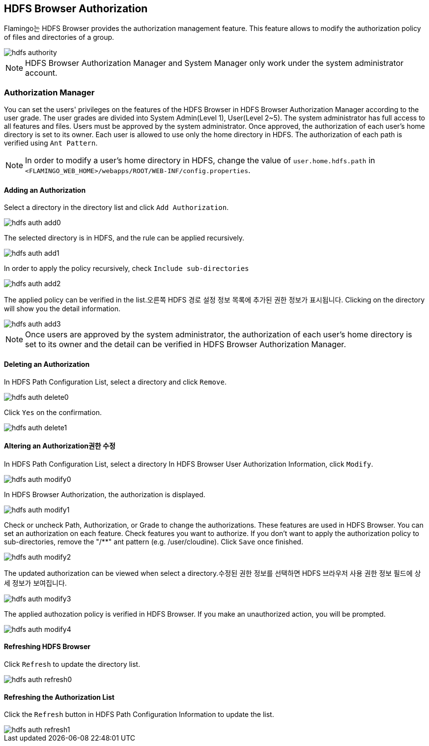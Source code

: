[[hdfs-auth]]

== HDFS Browser Authorization

Flamingo는 HDFS Browser provides the authorization management feature. This feature allows to modify the authorization policy of files and directories of a group.

image::system/hdfs-auth/hdfs-authority.png[scaledwidth=100%,HDFS 브라우저 권한관리 메인 화면]

[NOTE]
HDFS Browser Authorization Manager and System Manager only work under the system administrator account.

=== Authorization Manager

You can set the users' privileges on the features of the HDFS Browser in HDFS Browser Authorization Manager according to the user grade.
The user grades are divided into System Admin(Level 1), User(Level 2~5). The system administrator has full access to all features and files.
Users must be approved by the system administrator. Once approved, the authorization of each user's home directory is set to its owner.
Each user is allowed to use only the home directory in HDFS.
The authorization of each path is verified using `Ant Pattern`.

[NOTE]
In order to modify a user's home directory in HDFS, change the value of `user.home.hdfs.path` in `<FLAMINGO_WEB_HOME>/webapps/ROOT/WEB-INF/config.properties`.

==== Adding an Authorization

Select a directory in the directory list and click `Add Authorization`.

image::system/hdfs-auth/hdfs-auth-add0.png[scaledwidth=100%,HDFS 브라우저 권한관리 화면]

The selected directory is in HDFS, and the rule can be applied recursively.

image::system/hdfs-auth/hdfs-auth-add1.png[scaledwidth=40%,권한 추가 화면]

In order to apply the policy recursively, check `Include sub-directories`

image::system/hdfs-auth/hdfs-auth-add2.png[scaledwidth=40%,권한 추가 화면]

The applied policy can be verified in the list.오른쪽 HDFS 경로 설정 정보 목록에 추가된 권한 정보가 표시됩니다.
Clicking on the directory will show you the detail information.

image::system/hdfs-auth/hdfs-auth-add3.png[scaledwidth=100%,권한 추가 화면]

[NOTE]
Once users are approved by the system administrator, the authorization of each user's home directory is set to its owner and the detail can be verified in HDFS Browser Authorization Manager.

==== Deleting an Authorization

In HDFS Path Configuration List, select a directory and click `Remove`.

image::system/hdfs-auth/hdfs-auth-delete0.png[scaledwidth=100%,HDFS 브라우저 권한관리 화면]

Click `Yes` on the confirmation.

image::system/hdfs-auth/hdfs-auth-delete1.png[scaledwidth=40%,권한 삭제 화면]

==== Altering an Authorization권한 수정

In HDFS Path Configuration List, select a directory
In HDFS Browser User Authorization Information, click `Modify`.

image::system/hdfs-auth/hdfs-auth-modify0.png[scaledwidth=100%,HDFS 브라우저 권한관리 화면]

In HDFS Browser Authorization, the authorization is displayed.

image::system/hdfs-auth/hdfs-auth-modify1.png[scaledwidth=50%,권한 정보 수정 화면]

Check or uncheck Path, Authorization, or Grade to change the authorizations.
These features are used in HDFS Browser.
You can set an authorization on each feature.
Check features you want to authorize.
If you don't want to apply the authorization policy to sub-directories, remove the "/**" ant pattern (e.g. /user/cloudine).
Click `Save` once finished.

image::system/hdfs-auth/hdfs-auth-modify2.png[scaledwidth=50%,권한 정보 수정 화면]

The updated authorization can be viewed when select a directory.수정된 권한 정보를 선택하면 HDFS 브라우저 사용 권한 정보 필드에 상세 정보가 보여집니다.

image::system/hdfs-auth/hdfs-auth-modify3.png[scaledwidth=100%,권한 정보 수정 화면]

The applied authozation policy is verified in HDFS Browser.
If you make an unauthorized action, you will be prompted.

image::system/hdfs-auth/hdfs-auth-modify4.png[scaledwidth=100%,권한 정보 수정 화면]

==== Refreshing HDFS Browser

Click `Refresh` to update the directory list.

image::system/hdfs-auth/hdfs-auth-refresh0.png[scaledwidth=100%,HDFS 브라우저 권한관리 화면]

==== Refreshing the Authorization List

Click the `Refresh` button in HDFS Path Configuration Information to update the list.

image::system/hdfs-auth/hdfs-auth-refresh1.png[scaledwidth=100%,HDFS 브라우저 권한관리 화면]
